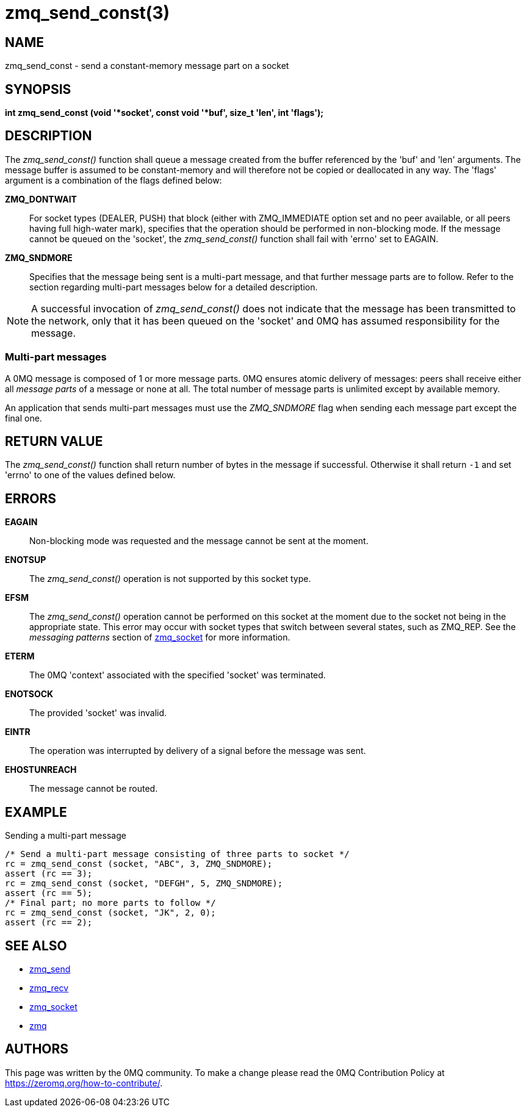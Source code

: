 = zmq_send_const(3)


== NAME
zmq_send_const - send a constant-memory message part on a socket


== SYNOPSIS
*int zmq_send_const (void '*socket', const void '*buf', size_t 'len', int 'flags');*


== DESCRIPTION
The _zmq_send_const()_ function shall queue a message created from the buffer
referenced by the 'buf' and 'len' arguments. The message buffer is assumed
to be constant-memory and will therefore not be copied or deallocated
in any way. The 'flags' argument is a combination of the flags defined below:

*ZMQ_DONTWAIT*::
For socket types (DEALER, PUSH) that block (either with ZMQ_IMMEDIATE option set
and no peer available, or all peers having full high-water mark), specifies that
the operation should be performed in non-blocking mode. If the message cannot be
queued on the 'socket', the _zmq_send_const()_ function shall fail with 'errno' set
to EAGAIN.

*ZMQ_SNDMORE*::
Specifies that the message being sent is a multi-part message, and that further
message parts are to follow. Refer to the section regarding multi-part messages
below for a detailed description.

NOTE: A successful invocation of _zmq_send_const()_ does not indicate that the
message has been transmitted to the network, only that it has been queued on
the 'socket' and 0MQ has assumed responsibility for the message.


Multi-part messages
~~~~~~~~~~~~~~~~~~~
A 0MQ message is composed of 1 or more message parts. 0MQ ensures atomic
delivery of messages: peers shall receive either all _message parts_ of a
message or none at all. The total number of message parts is unlimited except
by available memory.

An application that sends multi-part messages must use the _ZMQ_SNDMORE_ flag
when sending each message part except the final one.


== RETURN VALUE
The _zmq_send_const()_ function shall return number of bytes in the message
if successful. Otherwise it shall return `-1` and set 'errno' to one of the
values defined below.


== ERRORS
*EAGAIN*::
Non-blocking mode was requested and the message cannot be sent at the moment.
*ENOTSUP*::
The _zmq_send_const()_ operation is not supported by this socket type.
*EFSM*::
The _zmq_send_const()_ operation cannot be performed on this socket at the moment
due to the socket not being in the appropriate state.  This error may occur with
socket types that switch between several states, such as ZMQ_REP.  See the
_messaging patterns_ section of xref:zmq_socket.adoc[zmq_socket] for more information.
*ETERM*::
The 0MQ 'context' associated with the specified 'socket' was terminated.
*ENOTSOCK*::
The provided 'socket' was invalid.
*EINTR*::
The operation was interrupted by delivery of a signal before the message was
sent.
*EHOSTUNREACH*::
The message cannot be routed.


== EXAMPLE
.Sending a multi-part message
----
/* Send a multi-part message consisting of three parts to socket */
rc = zmq_send_const (socket, "ABC", 3, ZMQ_SNDMORE);
assert (rc == 3);
rc = zmq_send_const (socket, "DEFGH", 5, ZMQ_SNDMORE);
assert (rc == 5);
/* Final part; no more parts to follow */
rc = zmq_send_const (socket, "JK", 2, 0);
assert (rc == 2);
----

== SEE ALSO
* xref:zmq_send.adoc[zmq_send]
* xref:zmq_recv.adoc[zmq_recv]
* xref:zmq_socket.adoc[zmq_socket]
* xref:zmq.adoc[zmq]


== AUTHORS
This page was written by the 0MQ community. To make a change please
read the 0MQ Contribution Policy at <https://zeromq.org/how-to-contribute/>.
